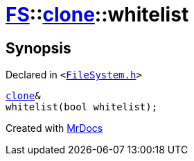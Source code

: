 [#FS-clone-whitelist]
= xref:FS.adoc[FS]::xref:FS/clone.adoc[clone]::whitelist
:relfileprefix: ../../
:mrdocs:


== Synopsis

Declared in `&lt;https://github.com/PrismLauncher/PrismLauncher/blob/develop/FileSystem.h#L496[FileSystem&period;h]&gt;`

[source,cpp,subs="verbatim,replacements,macros,-callouts"]
----
xref:FS/clone.adoc[clone]&
whitelist(bool whitelist);
----



[.small]#Created with https://www.mrdocs.com[MrDocs]#
